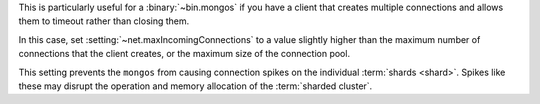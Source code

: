 This is particularly useful for a :binary:`~bin.mongos` if you have a client
that creates multiple connections and allows them to timeout rather
than closing them.

In this case, set :setting:`~net.maxIncomingConnections` to a value slightly
higher than the maximum number of connections that the client creates, or the
maximum size of the connection pool.

This setting prevents the ``mongos`` from causing connection spikes on
the individual :term:`shards <shard>`. Spikes like these may disrupt the
operation and memory allocation of the :term:`sharded cluster`.
